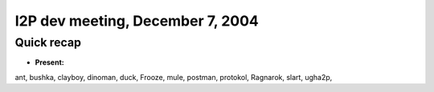 I2P dev meeting, December 7, 2004
=================================

Quick recap
-----------

* **Present:**

ant,
bushka,
clayboy,
dinoman,
duck,
Frooze,
mule,
postman,
protokol,
Ragnarok,
slart,
ugha2p,
